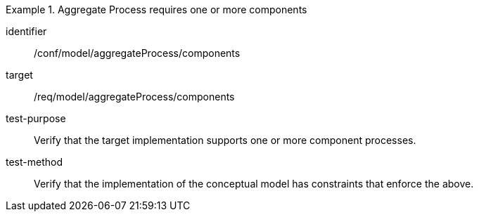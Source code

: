 [abstract_test]
.Aggregate Process requires one or more components
====
[%metadata]
identifier:: /conf/model/aggregateProcess/components 

target:: /req/model/aggregateProcess/components
test-purpose:: Verify that the target implementation supports one or more component processes.
test-method:: 
Verify that the implementation of the conceptual model has constraints that enforce the above. 
====